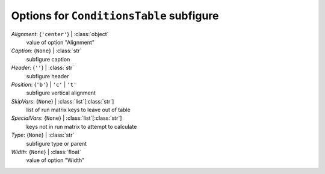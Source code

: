 -----------------------------------------
Options for ``ConditionsTable`` subfigure
-----------------------------------------

*Alignment*: {``'center'``} | :class:`object`
    value of option "Alignment"
*Caption*: {``None``} | :class:`str`
    subfigure caption
*Header*: {``''``} | :class:`str`
    subfigure header
*Position*: {``'b'``} | ``'c'`` | ``'t'``
    subfigure vertical alignment
*SkipVars*: {``None``} | :class:`list`\ [:class:`str`]
    list of run matrix keys to leave out of table
*SpecialVars*: {``None``} | :class:`list`\ [:class:`str`]
    keys not in run matrix to attempt to calculate
*Type*: {``None``} | :class:`str`
    subfigure type or parent
*Width*: {``None``} | :class:`float`
    value of option "Width"

